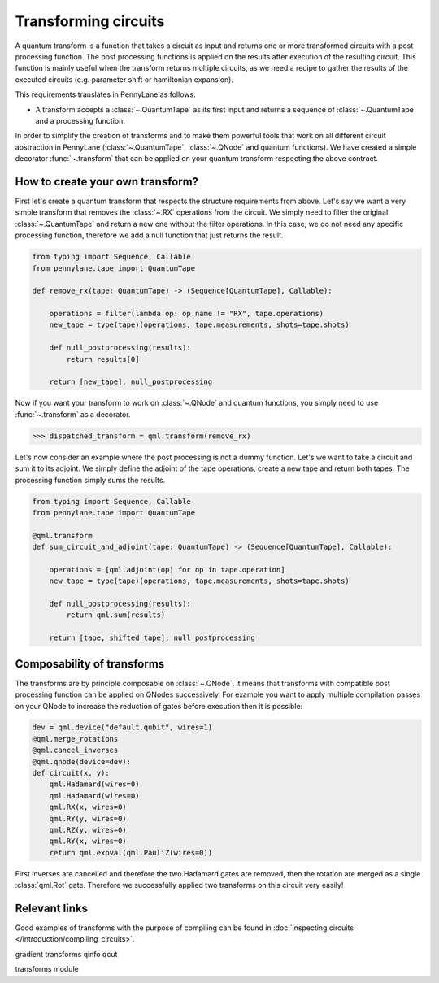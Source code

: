 .. role:: html(raw)
   :format: html

.. _intro_ref_transform_circuits:

Transforming circuits
=====================

A quantum transform is a function that takes a circuit as input and returns one or more transformed circuits with a
post processing function. The post processing functions is applied on the results after execution of the resulting
circuit. This function is mainly useful when the transform returns multiple circuits, as we need a recipe to gather
the results of the executed circuits (e.g. parameter shift or hamiltonian expansion).

This requirements translates in PennyLane as follows:

* A transform accepts a :class:`~.QuantumTape` as its first input and
  returns a sequence of :class:`~.QuantumTape` and a processing function.

In order to simplify the creation of transforms and to make them powerful tools that work on all different circuit
abstraction in PennyLane (:class:`~.QuantumTape`, :class:`~.QNode` and quantum functions). We have created a simple
decorator :func:`~.transform` that can be applied on your quantum transform respecting the above contract.

How to create your own transform?
---------------------------------

First let's create a quantum transform that respects the structure requirements from above. Let's say we want a very
simple transform that removes the :class:`~.RX` operations from the circuit. We simply need to filter the original
:class:`~.QuantumTape` and return a new one without the filter operations. In this case, we do not need any specific
processing function, therefore we add a null function that just returns the result.

.. code-block:: python

    from typing import Sequence, Callable
    from pennylane.tape import QuantumTape

    def remove_rx(tape: QuantumTape) -> (Sequence[QuantumTape], Callable):

        operations = filter(lambda op: op.name != "RX", tape.operations)
        new_tape = type(tape)(operations, tape.measurements, shots=tape.shots)

        def null_postprocessing(results):
            return results[0]

        return [new_tape], null_postprocessing

Now if you want your transform to work on :class:`~.QNode` and quantum functions, you simply need to use
:func:`~.transform` as a decorator.

>>> dispatched_transform = qml.transform(remove_rx)

Let's now consider an example where the post processing is not a dummy function. Let's we want to take a circuit and
sum it to its adjoint. We simply define the adjoint of the tape operations, create a new tape and return both tapes.
The processing function simply sums the results.

.. code-block:: python

    from typing import Sequence, Callable
    from pennylane.tape import QuantumTape

    @qml.transform
    def sum_circuit_and_adjoint(tape: QuantumTape) -> (Sequence[QuantumTape], Callable):

        operations = [qml.adjoint(op) for op in tape.operation]
        new_tape = type(tape)(operations, tape.measurements, shots=tape.shots)

        def null_postprocessing(results):
            return qml.sum(results)

        return [tape, shifted_tape], null_postprocessing

Composability of transforms
---------------------------

The transforms are by principle composable on :class:`~.QNode`, it means that transforms with compatible post processing
function can be applied on QNodes successively. For example you want to apply multiple compilation passes on your QNode
to increase the reduction of gates before execution then it is possible:

.. code-block:: python

        dev = qml.device("default.qubit", wires=1)
        @qml.merge_rotations
        @qml.cancel_inverses
        @qml.qnode(device=dev):
        def circuit(x, y):
            qml.Hadamard(wires=0)
            qml.Hadamard(wires=0)
            qml.RX(x, wires=0)
            qml.RY(y, wires=0)
            qml.RZ(y, wires=0)
            qml.RY(x, wires=0)
            return qml.expval(qml.PauliZ(wires=0))

First inverses are cancelled and therefore the two Hadamard gates are removed, then the rotation are merged as a single
:class:`qml.Rot` gate. Therefore we successfully applied two transforms on this circuit very easily!

Relevant links
--------------

Good examples of transforms with the purpose of compiling can be found in :doc:`inspecting circuits </introduction/compiling_circuits>`.

gradient transforms
qinfo
qcut

transforms module